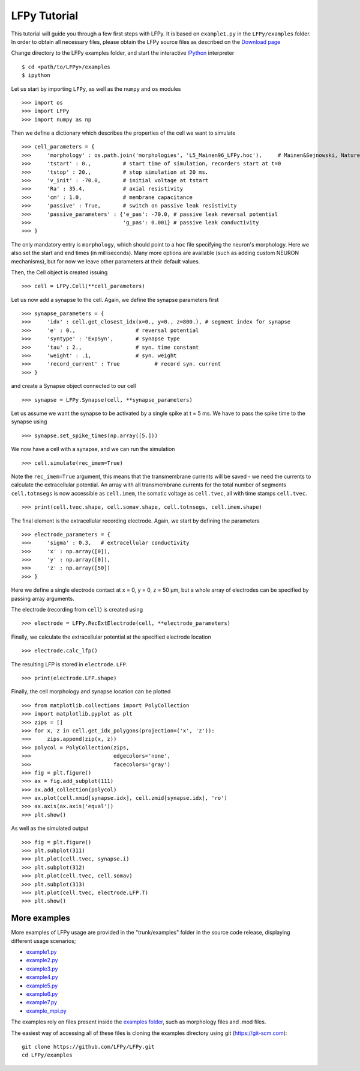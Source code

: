 =============
LFPy Tutorial
=============

This tutorial will guide you through a few first steps with LFPy. It is based on ``example1.py`` in the ``LFPy/examples`` folder.
In order to obtain all necessary files, please obtain the LFPy source files as described on the `Download page <information.html#download-lfpy>`_

Change directory to the LFPy examples folder, and start the interactive `IPython <https://ipython.org>`_ interpreter
::
    
    $ cd <path/to/LFPy>/examples
    $ ipython

Let us start by importing ``LFPy``, as well as the ``numpy`` and ``os`` modules
::

    >>> import os
    >>> import LFPy
    >>> import numpy as np

Then we define a dictionary which describes the properties of the cell we want to simulate
::

    >>> cell_parameters = {         
    >>>     'morphology' : os.path.join('morphologies', 'L5_Mainen96_LFPy.hoc'),     # Mainen&Sejnowski, Nature, 1996
    >>>     'tstart' : 0.,          # start time of simulation, recorders start at t=0
    >>>     'tstop' : 20.,          # stop simulation at 20 ms.
    >>>     'v_init' : -70.0,       # initial voltage at tstart
    >>>     'Ra' : 35.4,            # axial resistivity
    >>>     'cm' : 1.0,             # membrane capacitance
    >>>     'passive' : True,       # switch on passive leak resistivity
    >>>     'passive_parameters' : {'e_pas': -70.0, # passive leak reversal potential
    >>>                             'g_pas': 0.001} # passive leak conductivity
    >>> }

The only mandatory entry is ``morphology``, which should point to a ``hoc`` file specifying the neuron's morphology.
Here we also set the start and end times (in milliseconds). Many more options are available (such as adding custom
NEURON mechanisms), but for now we leave other parameters at their default values.

Then, the Cell object is created issuing
::

    >>> cell = LFPy.Cell(**cell_parameters)

Let us now add a synapse to the cell. Again, we define the synapse parameters first
::

    >>> synapse_parameters = {
    >>>     'idx' : cell.get_closest_idx(x=0., y=0., z=800.), # segment index for synapse
    >>>     'e' : 0.,                   # reversal potential
    >>>     'syntype' : 'ExpSyn',       # synapse type
    >>>     'tau' : 2.,                 # syn. time constant
    >>>     'weight' : .1,              # syn. weight
    >>>     'record_current' : True           # record syn. current
    >>> }

and create a Synapse object connected to our cell
::

    >>> synapse = LFPy.Synapse(cell, **synapse_parameters)
    
Let us assume we want the synapse to be activated by a single spike at t = 5 ms. We have to pass the spike time to the synapse using
::

    >>> synapse.set_spike_times(np.array([5.]))
    
We now have a cell with a synapse, and we can run the simulation
::
    
    >>> cell.simulate(rec_imem=True)

Note the ``rec_imem=True`` argument, this means that the transmembrane currents will be saved - we need the currents to calculate the extracellular potential.
An array with all transmembrane currents for the total number of segments ``cell.totnsegs`` is now accessible as ``cell.imem``, the somatic voltage as ``cell.tvec``,
all with time stamps ``cell.tvec``.
::

    >>> print(cell.tvec.shape, cell.somav.shape, cell.totnsegs, cell.imem.shape)

The final element is the extracellular recording electrode. Again, we start by defining the parameters
::

    >>> electrode_parameters = {
    >>>     'sigma' : 0.3,   # extracellular conductivity
    >>>     'x' : np.array([0]),
    >>>     'y' : np.array([0]),
    >>>     'z' : np.array([50])
    >>> }

Here we define a single electrode contact at x = 0, y = 0, z = 50 µm, but a whole array of electrodes can be specified by passing array arguments. 

The electrode (recording from ``cell``) is created using
::

    >>> electrode = LFPy.RecExtElectrode(cell, **electrode_parameters)
    
Finally, we calculate the extracellular potential at the specified electrode location
::
    
    >>> electrode.calc_lfp()
    
The resulting LFP is stored in ``electrode.LFP``.
::
    
    >>> print(electrode.LFP.shape)

Finally, the cell morphology and synapse location can be plotted
::

    >>> from matplotlib.collections import PolyCollection
    >>> import matplotlib.pyplot as plt
    >>> zips = []
    >>> for x, z in cell.get_idx_polygons(projection=('x', 'z')):
    >>>     zips.append(zip(x, z))
    >>> polycol = PolyCollection(zips,
    >>>                          edgecolors='none',
    >>>                          facecolors='gray')
    >>> fig = plt.figure()
    >>> ax = fig.add_subplot(111)
    >>> ax.add_collection(polycol)
    >>> ax.plot(cell.xmid[synapse.idx], cell.zmid[synapse.idx], 'ro')
    >>> ax.axis(ax.axis('equal'))
    >>> plt.show()

As well as the simulated output
::

    >>> fig = plt.figure()
    >>> plt.subplot(311)
    >>> plt.plot(cell.tvec, synapse.i)
    >>> plt.subplot(312)
    >>> plt.plot(cell.tvec, cell.somav)
    >>> plt.subplot(313)
    >>> plt.plot(cell.tvec, electrode.LFP.T)
    >>> plt.show()

More examples
=============

More examples of LFPy usage are provided in the "trunk/examples" folder in the
source code release, displaying different usage scenarios;

- `example1.py <https://github.com/LFPy/LFPy/blob/master/examples/example1.py>`_
- `example2.py <https://github.com/LFPy/LFPy/blob/master/examples/example2.py>`_
- `example3.py <https://github.com/LFPy/LFPy/blob/master/examples/example3.py>`_
- `example4.py <https://github.com/LFPy/LFPy/blob/master/examples/example4.py>`_
- `example5.py <https://github.com/LFPy/LFPy/blob/master/examples/example5.py>`_
- `example6.py <https://github.com/LFPy/LFPy/blob/master/examples/example6.py>`_
- `example7.py <https://github.com/LFPy/LFPy/blob/master/examples/example7.py>`_
- `example_mpi.py <https://github.com/LFPy/LFPy/blob/master/examples/example_mpi.py>`_

The examples rely on files present inside the `examples folder <https://github.com/LFPy/LFPy/blob/master/examples>`_,
such as morphology files and .mod files.

The easiest way of accessing all of these files is cloning the examples directory using git (https://git-scm.com):
::
    
    git clone https://github.com/LFPy/LFPy.git
    cd LFPy/examples

